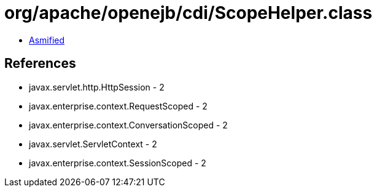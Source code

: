 = org/apache/openejb/cdi/ScopeHelper.class

 - link:ScopeHelper-asmified.java[Asmified]

== References

 - javax.servlet.http.HttpSession - 2
 - javax.enterprise.context.RequestScoped - 2
 - javax.enterprise.context.ConversationScoped - 2
 - javax.servlet.ServletContext - 2
 - javax.enterprise.context.SessionScoped - 2
